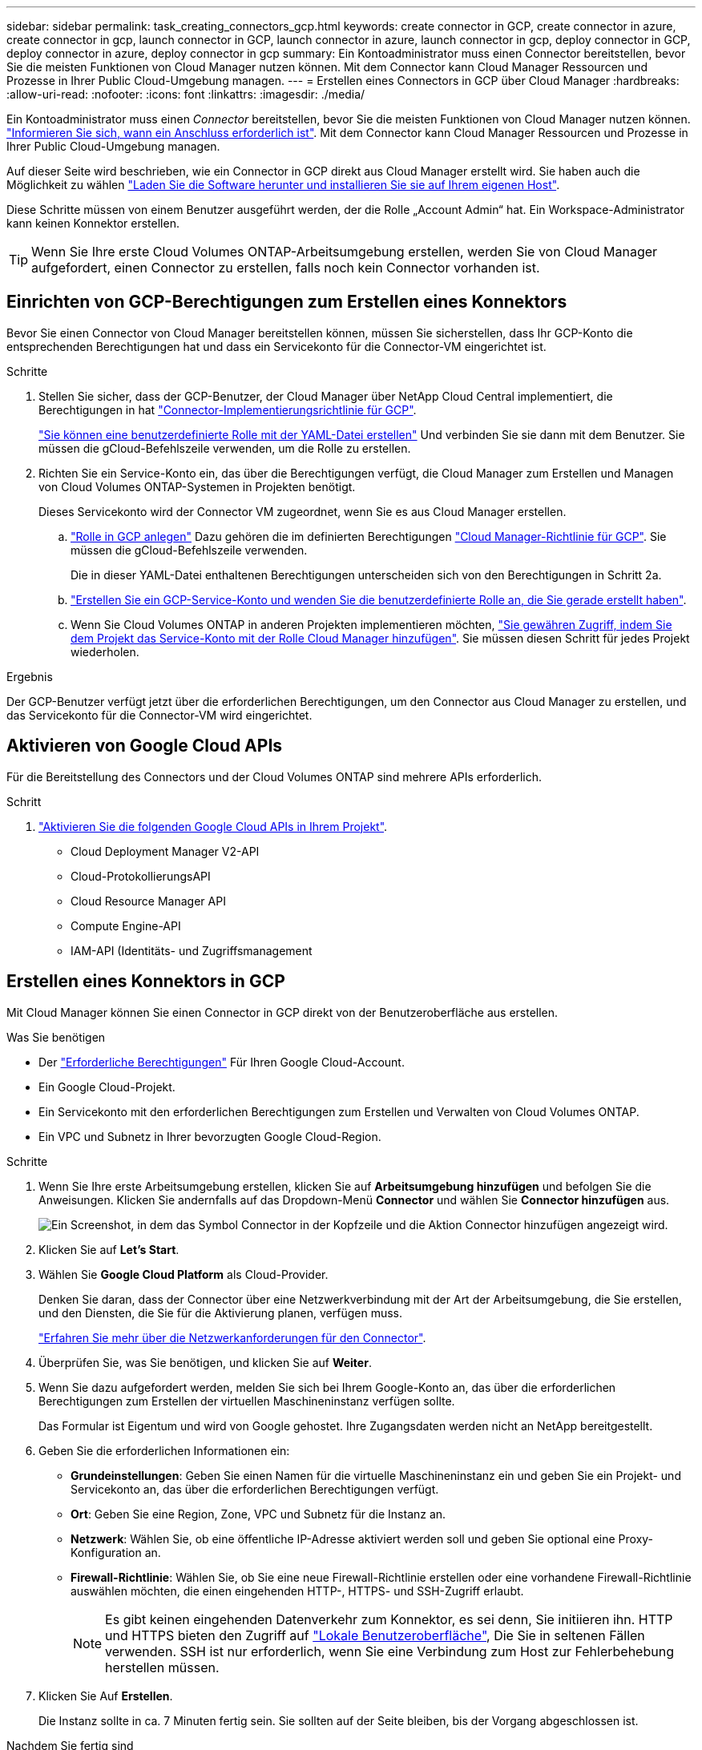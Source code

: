 ---
sidebar: sidebar 
permalink: task_creating_connectors_gcp.html 
keywords: create connector in GCP, create connector in azure, create connector in gcp, launch connector in GCP, launch connector in azure, launch connector in gcp, deploy connector in GCP, deploy connector in azure, deploy connector in gcp 
summary: Ein Kontoadministrator muss einen Connector bereitstellen, bevor Sie die meisten Funktionen von Cloud Manager nutzen können. Mit dem Connector kann Cloud Manager Ressourcen und Prozesse in Ihrer Public Cloud-Umgebung managen. 
---
= Erstellen eines Connectors in GCP über Cloud Manager
:hardbreaks:
:allow-uri-read: 
:nofooter: 
:icons: font
:linkattrs: 
:imagesdir: ./media/


[role="lead"]
Ein Kontoadministrator muss einen _Connector_ bereitstellen, bevor Sie die meisten Funktionen von Cloud Manager nutzen können. link:concept_connectors.html["Informieren Sie sich, wann ein Anschluss erforderlich ist"]. Mit dem Connector kann Cloud Manager Ressourcen und Prozesse in Ihrer Public Cloud-Umgebung managen.

Auf dieser Seite wird beschrieben, wie ein Connector in GCP direkt aus Cloud Manager erstellt wird. Sie haben auch die Möglichkeit zu wählen link:task_installing_linux.html["Laden Sie die Software herunter und installieren Sie sie auf Ihrem eigenen Host"].

Diese Schritte müssen von einem Benutzer ausgeführt werden, der die Rolle „Account Admin“ hat. Ein Workspace-Administrator kann keinen Konnektor erstellen.


TIP: Wenn Sie Ihre erste Cloud Volumes ONTAP-Arbeitsumgebung erstellen, werden Sie von Cloud Manager aufgefordert, einen Connector zu erstellen, falls noch kein Connector vorhanden ist.



== Einrichten von GCP-Berechtigungen zum Erstellen eines Konnektors

Bevor Sie einen Connector von Cloud Manager bereitstellen können, müssen Sie sicherstellen, dass Ihr GCP-Konto die entsprechenden Berechtigungen hat und dass ein Servicekonto für die Connector-VM eingerichtet ist.

.Schritte
. Stellen Sie sicher, dass der GCP-Benutzer, der Cloud Manager über NetApp Cloud Central implementiert, die Berechtigungen in hat https://occm-sample-policies.s3.amazonaws.com/Setup_As_Service_3.7.3_GCP.yaml["Connector-Implementierungsrichtlinie für GCP"^].
+
https://cloud.google.com/iam/docs/creating-custom-roles#iam-custom-roles-create-gcloud["Sie können eine benutzerdefinierte Rolle mit der YAML-Datei erstellen"^] Und verbinden Sie sie dann mit dem Benutzer. Sie müssen die gCloud-Befehlszeile verwenden, um die Rolle zu erstellen.

. Richten Sie ein Service-Konto ein, das über die Berechtigungen verfügt, die Cloud Manager zum Erstellen und Managen von Cloud Volumes ONTAP-Systemen in Projekten benötigt.
+
Dieses Servicekonto wird der Connector VM zugeordnet, wenn Sie es aus Cloud Manager erstellen.

+
.. https://cloud.google.com/iam/docs/creating-custom-roles#iam-custom-roles-create-gcloud["Rolle in GCP anlegen"^] Dazu gehören die im definierten Berechtigungen https://occm-sample-policies.s3.amazonaws.com/Policy_for_Cloud_Manager_3.8.0_GCP.yaml["Cloud Manager-Richtlinie für GCP"^]. Sie müssen die gCloud-Befehlszeile verwenden.
+
Die in dieser YAML-Datei enthaltenen Berechtigungen unterscheiden sich von den Berechtigungen in Schritt 2a.

.. https://cloud.google.com/iam/docs/creating-managing-service-accounts#creating_a_service_account["Erstellen Sie ein GCP-Service-Konto und wenden Sie die benutzerdefinierte Rolle an, die Sie gerade erstellt haben"^].
.. Wenn Sie Cloud Volumes ONTAP in anderen Projekten implementieren möchten, https://cloud.google.com/iam/docs/granting-changing-revoking-access#granting-console["Sie gewähren Zugriff, indem Sie dem Projekt das Service-Konto mit der Rolle Cloud Manager hinzufügen"^]. Sie müssen diesen Schritt für jedes Projekt wiederholen.




.Ergebnis
Der GCP-Benutzer verfügt jetzt über die erforderlichen Berechtigungen, um den Connector aus Cloud Manager zu erstellen, und das Servicekonto für die Connector-VM wird eingerichtet.



== Aktivieren von Google Cloud APIs

Für die Bereitstellung des Connectors und der Cloud Volumes ONTAP sind mehrere APIs erforderlich.

.Schritt
. https://cloud.google.com/apis/docs/getting-started#enabling_apis["Aktivieren Sie die folgenden Google Cloud APIs in Ihrem Projekt"^].
+
** Cloud Deployment Manager V2-API
** Cloud-ProtokollierungsAPI
** Cloud Resource Manager API
** Compute Engine-API
** IAM-API (Identitäts- und Zugriffsmanagement






== Erstellen eines Konnektors in GCP

Mit Cloud Manager können Sie einen Connector in GCP direkt von der Benutzeroberfläche aus erstellen.

.Was Sie benötigen
* Der https://mysupport.netapp.com/site/info/cloud-manager-policies["Erforderliche Berechtigungen"^] Für Ihren Google Cloud-Account.
* Ein Google Cloud-Projekt.
* Ein Servicekonto mit den erforderlichen Berechtigungen zum Erstellen und Verwalten von Cloud Volumes ONTAP.
* Ein VPC und Subnetz in Ihrer bevorzugten Google Cloud-Region.


.Schritte
. Wenn Sie Ihre erste Arbeitsumgebung erstellen, klicken Sie auf *Arbeitsumgebung hinzufügen* und befolgen Sie die Anweisungen. Klicken Sie andernfalls auf das Dropdown-Menü *Connector* und wählen Sie *Connector hinzufügen* aus.
+
image:screenshot_connector_add.gif["Ein Screenshot, in dem das Symbol Connector in der Kopfzeile und die Aktion Connector hinzufügen angezeigt wird."]

. Klicken Sie auf *Let's Start*.
. Wählen Sie *Google Cloud Platform* als Cloud-Provider.
+
Denken Sie daran, dass der Connector über eine Netzwerkverbindung mit der Art der Arbeitsumgebung, die Sie erstellen, und den Diensten, die Sie für die Aktivierung planen, verfügen muss.

+
link:reference_networking_cloud_manager.html["Erfahren Sie mehr über die Netzwerkanforderungen für den Connector"].

. Überprüfen Sie, was Sie benötigen, und klicken Sie auf *Weiter*.
. Wenn Sie dazu aufgefordert werden, melden Sie sich bei Ihrem Google-Konto an, das über die erforderlichen Berechtigungen zum Erstellen der virtuellen Maschineninstanz verfügen sollte.
+
Das Formular ist Eigentum und wird von Google gehostet. Ihre Zugangsdaten werden nicht an NetApp bereitgestellt.

. Geben Sie die erforderlichen Informationen ein:
+
** *Grundeinstellungen*: Geben Sie einen Namen für die virtuelle Maschineninstanz ein und geben Sie ein Projekt- und Servicekonto an, das über die erforderlichen Berechtigungen verfügt.
** *Ort*: Geben Sie eine Region, Zone, VPC und Subnetz für die Instanz an.
** *Netzwerk*: Wählen Sie, ob eine öffentliche IP-Adresse aktiviert werden soll und geben Sie optional eine Proxy-Konfiguration an.
** *Firewall-Richtlinie*: Wählen Sie, ob Sie eine neue Firewall-Richtlinie erstellen oder eine vorhandene Firewall-Richtlinie auswählen möchten, die einen eingehenden HTTP-, HTTPS- und SSH-Zugriff erlaubt.
+

NOTE: Es gibt keinen eingehenden Datenverkehr zum Konnektor, es sei denn, Sie initiieren ihn. HTTP und HTTPS bieten den Zugriff auf link:concept_connectors.html#the-local-user-interface["Lokale Benutzeroberfläche"], Die Sie in seltenen Fällen verwenden. SSH ist nur erforderlich, wenn Sie eine Verbindung zum Host zur Fehlerbehebung herstellen müssen.



. Klicken Sie Auf *Erstellen*.
+
Die Instanz sollte in ca. 7 Minuten fertig sein. Sie sollten auf der Seite bleiben, bis der Vorgang abgeschlossen ist.



.Nachdem Sie fertig sind
Sie müssen einen Connector mit Arbeitsbereichen verknüpfen, damit Arbeitsbereichsadministratoren diese Connectors zum Erstellen von Cloud Volumes ONTAP-Systemen verwenden können. Wenn Sie nur Kontoadministratoren haben, ist es nicht erforderlich, den Connector mit Arbeitsbereichen zu verknüpfen. Account-Administratoren haben standardmäßig die Möglichkeit, auf alle Workspaces in Cloud Manager zuzugreifen. link:task_setting_up_cloud_central_accounts.html#associating-connectors-with-workspaces["Weitere Informationen ."].
